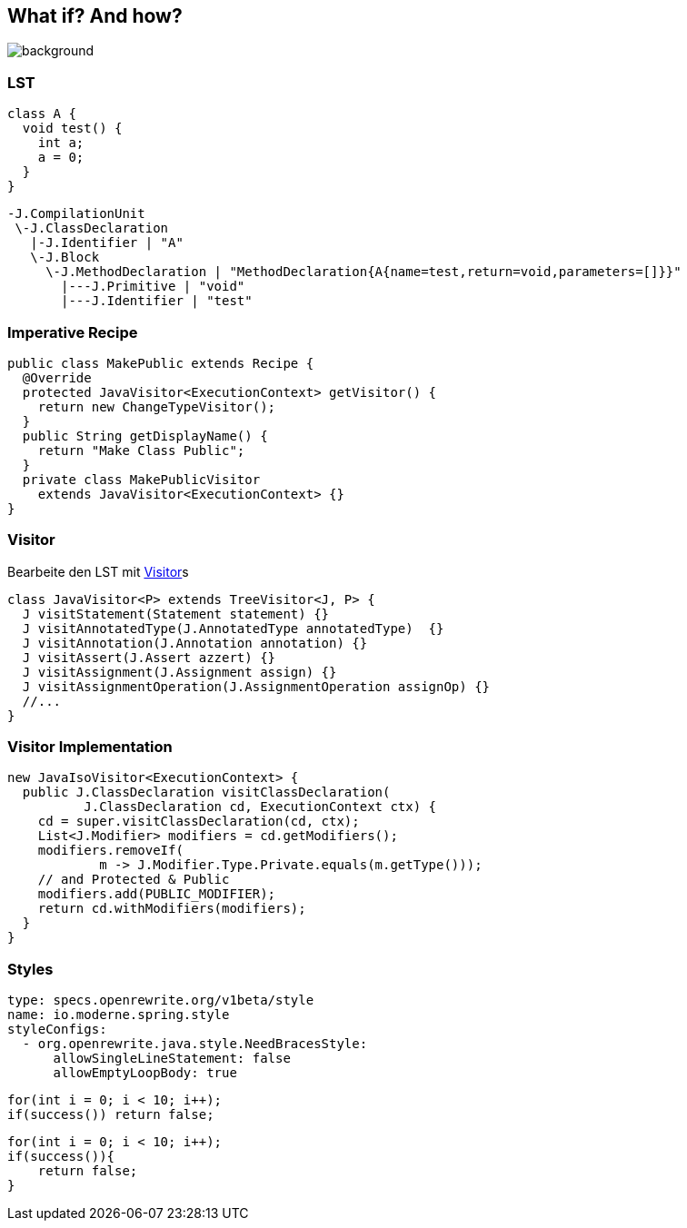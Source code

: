 
== What if? And how?
image::images/student-posiert-im-klassenzimmer.jpg[background,size=cover]

=== LST

//Sicht auf die Dinge, der https://docs.openrewrite.org/concepts-explanations/lossless-semantic-trees[Lossless Semantic Tree]

[source,java]
....
class A {
  void test() {
    int a;
    a = 0;
  }
}
....

[%step]
--
[source,bash]
....
-J.CompilationUnit
 \-J.ClassDeclaration
   |-J.Identifier | "A"
   \-J.Block
     \-J.MethodDeclaration | "MethodDeclaration{A{name=test,return=void,parameters=[]}}"
       |---J.Primitive | "void"
       |---J.Identifier | "test"
....
--

=== Imperative Recipe

//Ausführbare Einheit in OpenRewrite, ein https://docs.openrewrite.org/concepts-explanations/recipes[Recipe]

[source,java]
....
public class MakePublic extends Recipe {
  @Override
  protected JavaVisitor<ExecutionContext> getVisitor() {
    return new ChangeTypeVisitor();
  }
  public String getDisplayName() {
    return "Make Class Public";
  }
  private class MakePublicVisitor
    extends JavaVisitor<ExecutionContext> {}
}
....

=== Visitor

Bearbeite den LST mit https://docs.openrewrite.org/concepts-explanations/visitors[Visitor]s

[source,java]
....
class JavaVisitor<P> extends TreeVisitor<J, P> {
  J visitStatement(Statement statement) {}
  J visitAnnotatedType(J.AnnotatedType annotatedType)  {}
  J visitAnnotation(J.Annotation annotation) {}
  J visitAssert(J.Assert azzert) {}
  J visitAssignment(J.Assignment assign) {}
  J visitAssignmentOperation(J.AssignmentOperation assignOp) {}
  //...
}
....

=== Visitor Implementation

[source,java]
....
new JavaIsoVisitor<ExecutionContext> {
  public J.ClassDeclaration visitClassDeclaration(
          J.ClassDeclaration cd, ExecutionContext ctx) {
    cd = super.visitClassDeclaration(cd, ctx);
    List<J.Modifier> modifiers = cd.getModifiers();
    modifiers.removeIf(
            m -> J.Modifier.Type.Private.equals(m.getType()));
    // and Protected & Public
    modifiers.add(PUBLIC_MODIFIER);
    return cd.withModifiers(modifiers);
  }
}
....

=== Styles

[source,yaml]
....
type: specs.openrewrite.org/v1beta/style
name: io.moderne.spring.style
styleConfigs:
  - org.openrewrite.java.style.NeedBracesStyle:
      allowSingleLineStatement: false
      allowEmptyLoopBody: true
....

[%step]
--
[source,java]
....
for(int i = 0; i < 10; i++);
if(success()) return false;
....
--

[%step]
--
[source,java]
....
for(int i = 0; i < 10; i++);
if(success()){
    return false;
}
....
--
